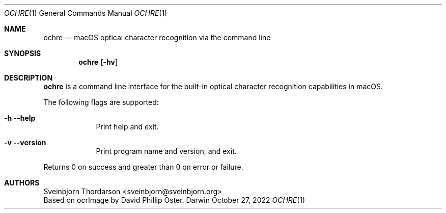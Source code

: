 .Dd October 27, 2022
.Dt OCHRE 1
.Os Darwin
.Sh NAME
.Nm ochre
.Nd macOS optical character recognition via the command line
.Sh SYNOPSIS
.Nm
.Op Fl hv
.Sh DESCRIPTION
.Nm
is a command line interface for the built-in optical character recognition
capabilities in macOS.
.Pp
The following flags are supported:
.Bl -tag -width -indent
.It Fl h -help
Print help and exit.
.It Fl v -version
Print program name and version, and exit.
.El
.Pp
Returns 0 on success and greater than 0 on error or failure.
.Sh AUTHORS
.An Sveinbjorn Thordarson <sveinbjorn@sveinbjorn.org>
.An Based on ocrImage by David Phillip Oster.
